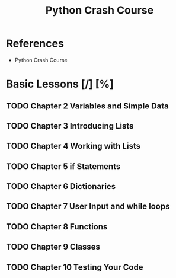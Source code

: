 #+TITLE: Python Crash Course
#+STARTUP: indent
#+TODO: TODO IN-PROGRESS COMPLETE | DONE CANCELED 

* References
- Python Crash Course
* Basic Lessons [/] [%]
** TODO Chapter 2 Variables and Simple Data
DEADLINE: <2019-05-19 Sun 21:00>
** TODO Chapter 3 Introducing Lists
DEADLINE: <2019-05-20 Mon 21:00>
** TODO Chapter 4 Working with Lists
DEADLINE: <2019-05-21 Tue 21:00>
** TODO Chapter 5 if Statements
DEADLINE: <2019-05-22 Wed 21:00>
** TODO Chapter 6 Dictionaries
DEADLINE: <2019-05-23 Thu 21:00>
** TODO Chapter 7 User Input and while loops
DEADLINE: <2019-05-24 Fri 21:00>
** TODO Chapter 8 Functions
** TODO Chapter 9 Classes
** TODO Chapter 10 Testing Your Code
 
